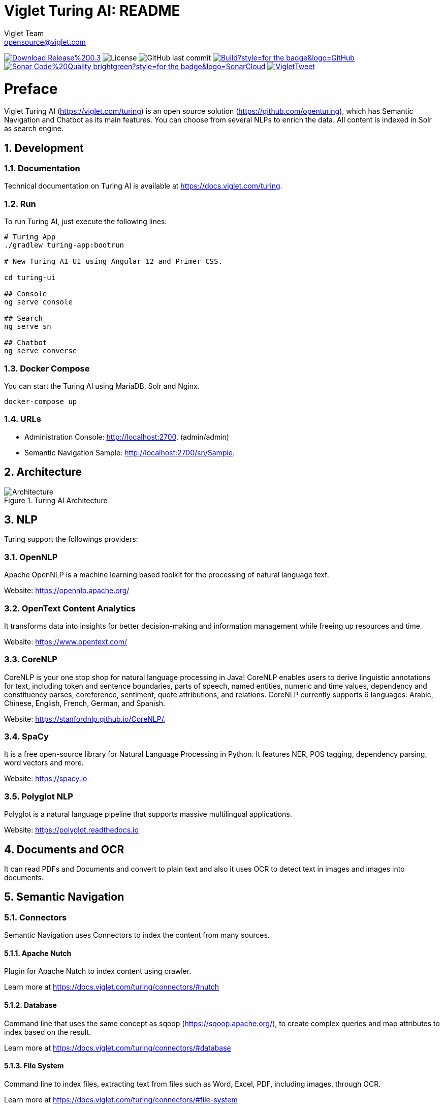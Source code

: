 = Viglet Turing AI: README
Viglet Team <opensource@viglet.com>
:organization: Viglet Turing
:toclevels: 5
:toc-title: Table of Content
:viglet-version: 0.3.4

[preface]
image:https://img.shields.io/badge/Download-Release%20{viglet-version}-blue?style=for-the-badge&logo=Java[link="https://viglet.com/turing/download/"]
image:https://img.shields.io/github/license/openturing/turing.svg?style=for-the-badge&logo=java["License"]
image:https://img.shields.io/github/last-commit/openturing/turing.svg?style=for-the-badge&logo=java)[GitHub last commit]
image:https://img.shields.io/github/workflow/status/openturing/turing/Build?style=for-the-badge&logo=GitHub[link="https://github.com/openturing/turing/actions/workflows/build.yml"]
image:https://img.shields.io/badge/Sonar-Code%20Quality-brightgreen?style=for-the-badge&logo=SonarCloud[link="https://sonarcloud.io/organizations/viglet-turing/projects"]
image:https://img.shields.io/twitter/follow/VigletTweet.svg?style=for-the-badge&logo=twitter[link="https://twitter.com/VigletTweet"]

= Preface

Viglet Turing AI (https://viglet.com/turing) is an open source solution (https://github.com/openturing), which has Semantic Navigation and Chatbot as its main features. You can choose from several NLPs to enrich the data. All content is indexed in Solr as search engine.

:numbered:

== Development

=== Documentation

Technical documentation on Turing AI is available at https://docs.viglet.com/turing.

=== Run

To run Turing AI, just execute the following lines:

```shell
# Turing App
./gradlew turing-app:bootrun

# New Turing AI UI using Angular 12 and Primer CSS.

cd turing-ui

## Console
ng serve console

## Search
ng serve sn

## Chatbot
ng serve converse
```
=== Docker Compose

You can start the Turing AI using MariaDB, Solr and Nginx.

```shell
docker-compose up
```

=== URLs

* Administration Console: http://localhost:2700. (admin/admin)
* Semantic Navigation Sample: http://localhost:2700/sn/Sample.

== Architecture

[#img-architecture] 
.Turing AI Architecture  
image::img/turing-diagram.png[Architecture]  

== NLP

Turing support the followings providers:

=== OpenNLP
Apache OpenNLP is a machine learning based toolkit for the processing of natural language text.

Website: https://opennlp.apache.org/

=== OpenText Content Analytics
It transforms data into insights for better decision-making and information management while freeing up resources and time.

Website: https://www.opentext.com/

=== CoreNLP
CoreNLP is your one stop shop for natural language processing in Java! CoreNLP enables users to derive linguistic annotations for text, including token and sentence boundaries, parts of speech, named entities, numeric and time values, dependency and constituency parses, coreference, sentiment, quote attributions, and relations. CoreNLP currently supports 6 languages: Arabic, Chinese, English, French, German, and Spanish.

Website: https://stanfordnlp.github.io/CoreNLP/,

=== SpaCy
It is a free open-source library for Natural Language Processing in Python. It features NER, POS tagging, dependency parsing, word vectors and more.

Website: https://spacy.io

=== Polyglot NLP
Polyglot is a natural language pipeline that supports massive multilingual applications.

Website: https://polyglot.readthedocs.io

== Documents and OCR

It can read PDFs and Documents and convert to plain text and also it uses OCR to detect text in images and images into documents.

== Semantic Navigation

=== Connectors

Semantic Navigation uses Connectors to index the content from many sources.

==== Apache Nutch
Plugin for Apache Nutch to index content using crawler.

Learn more at https://docs.viglet.com/turing/connectors/#nutch

==== Database
Command line that uses the same concept as sqoop (https://sqoop.apache.org/), to create complex queries and map attributes to index based on the result.

Learn more at https://docs.viglet.com/turing/connectors/#database

==== File System
Command line to index files, extracting text from files such as Word, Excel, PDF, including images, through OCR.

Learn more at https://docs.viglet.com/turing/connectors/#file-system

==== OpenText WEM Listener
OpenText WEM Listener to publish content to Viglet Turing.

Learn more at https://docs.viglet.com/turing/connectors/#wem

==== Wordpress
Wordpress plugin that allows you to index posts.

Learn more at https://docs.viglet.com/turing/connectors/#wordpress


=== Named Entity Recognition (NER)
With NLP it is possible to detect entities such as:

* People
* Places
* Organizations
* Money
* Time
* Percentage

=== Facets
Define attributes that will be used as filters for your navigation, consolidating the total content in your display

=== Targeting Rules
Through attributes defined in the contents, it is possible to use them to restrict their display based on the user's profile.

=== SDK Java
Java API (https://github.com/openturing/turing-java-sdk) facilitates the use and access to Viglet Turing AI, without the need for consumer search content with complex queries.

== Chatbot
Communicate with your client and elaborate complex intents, obtain reports and progressively evolve your interaction.

Its components:

=== Agent
Handles conversations with your end users. It is a natural language processing module that understands the nuances of human language

=== Intent
An intent categorizes an end user's intention for taking a conversation shift. For each agent, you define several intents, where your combined intents can handle a complete conversation.

=== Actions
The field of action is a simple field of convenience that helps to execute logic in the service.

=== Entity
Each intent parameter has a type, called an entity type, that dictates exactly how the data in an end user expression is extracted.

=== Training
Defines and corrects intents.

=== History
Shows the conversation history and reports.

== OpenText Blazon Integration

Turing AI detects Entities of OpenText Blazon Documents using OCR and NLP, generating Blazon XML to show the entities into document.

[[turing-console]]
== Turing AI Console

Turing AI has many components: Search Engine, NLP, Converse (Chatbot), Semantic Navigation

[[turing-console-login]]
=== Login

When access the Turing AI, appear a login page. For default the login/password is `admin`/`admin`

[#img-login] 
.Login Page 
image::img/screenshots/turing-login.png[Login]  

<<<
[[turing-console-se]]
=== Search Engine

==== Configuration
Search Engine is used by Turing to store and retrieve data of Converse (Chatbot) and Semantic Navigation Sites.

[#img-se] 
.Search Engine Page
image::img/screenshots/turing-se.png[Search Page]

It is possible create or edit a Search Engine with following attributes:

.Search Engine Attributes
[%header,cols=2*] 
|===
| Attribute | Description
| Name | Name of Search Engine
| Description | Description of Search Engine
| Vendor | Select the Vendor of Search Engine. For now it only supports Solr.
| Host | Host name where the Search Engine service is installed
| Port | Port of Search Engine Service
| Language | Language of Search Engine Service.
| Enabled | If the Search Engine is enabled.
|===

<<<
[[turing-console-sn]]
=== Semantic Navigation

==== Configuration
[#img-sn] 
.Semantic Navigation Page
image::img/screenshots/turing-sn.png[Semantic Navigation Page]

[[turing-console-sn-detail-tab]]
===== Detail Tab

The Detail of Semantic Navigation Site contains the following attributes:

.Semantic Navitation Site Detail
[%header,cols=2*] 
|===
| Attribute | Description
| Name | Name of Semantic Navigation Site.
| Description | Description of Semantic Navigation Site.
| Search Engine | Select the Search Engine that was created in Search Engine Section. The Semantic Navigation Site will use this Search Engine to store and retrieve data.
| NLP | Select the NLP that was created in NLP Section. THe Semantic Navigation Site will use this NLP to detect entities during indexing.
| Thesaurus | If will use Thesaurus.
| Language | Language of Semantic Navigation Site.
| Core | Name of core of Search Engine where will be stored and retrieved the data.
|===

<<<
[[turing-console-sn-fields-tab]]
===== Fields Tab

Fields Tab contains a table with the following columns:
.Semantic Navitation Site Fields Columns
[%header,cols=2*] 
|===
| Column Name | Description
| Type | Type of Field. It can be: 

- NER (Named Entity Recognition) used by NLP.

- Seach Engine used by Solr.
| Field | Name of Field.
| Enabled | If the field is enabled or not.
| MLT | If this field will be used in MLT.
| Facets | To use this field like a facet (filter)
| Highlighting | If this field will show highlighted lines.
| NLP | If this field will be processed by NLP to detect Entities (NER) like People, Organization and Place.
|===

When click in Field appear a new page with Field Details with the following attributes:

.Semantic Navitation Site Fields Detail Attributes
[%header,cols=2*] 
|===
| Attribute | Description
| Name | Name of Field
| Description | Description of Field
| Type | Type of Field. It can be: `INT`, `LONG`, `STRING`, `DATE` and `BOOL`
| Multi Valued | If is a array
| Facet Name | Name of Label of Facet (Filter) on Search Page.
| Facet | To use this field like a facet (filter)
| Highlighting | If this field will show highlighted lines.
| MLT | If this field will be used in MLT.
| Enabled |  If the field is enabled.
| Required | If the field is required.
| Default Value | Case the content is indexed without these field, that is the default value.
| NLP |  If this field will be processed by NLP to detect Entities (NER) like People, Organization and Place.
|===

<<<
[[turing-console-sn-appearance-tab]]
===== Appearance Tab

Contains the following attributes:

.Semantic Navitation Site Appearance Attributes
[%header,cols=3*] 
|===
| Section | Attribute | Description
| Appearance| Number of items per page | Number of items that will appear in search.
.2+| Facet | Facet enabled? | If it will be show Facet (Filters) on search.
| Number of items per facet | Number of items that will appear in each Facet (Filter).
.3+| Highlighting | Highlighting enabled? | Define whether to show highlighted lines.
| Pre Tag | HTML Tag that will be used on begin of term. For example: <mark>
| Post Tag | HTML Tag that will be used on the end of term. For example: </mark>
| MLT | More Like This enabled? | Define whether to show MLT
.6+| Default Fields | Title | Field that will be used as title that is defined in Solr schema.xml
| Text | Field that will be used as title that is defined in Solr schema.xml
| Description | Field that will be used as description that is defined in Solr schema.xml
| Date | Field that will be used as date that is defined in Solr schema.xml
| Image | Field that will be used as Image URL that is defined in Solr schema.xml
| URL | Field that will be used as URL that is defined in Solr schema.xml
|===

<<<
[[turing-console-sn-site-page]]
==== Site Page

[[turing-sn-site-page-html]]
===== HTML
In `Turing AI Console` > `Semantic Navigation` > `<SITE_NAME>`, click in `Configure` button and click `Search Page` button. 

It will open a Search Page that uses the pattern:

....
GET http://localhost:2700/sn/<SITE_NAME>
....

[[turing-console-sn-site-page-json]]
===== JSON
This page requests the Turing Rest API via AJAX. For example, to return all results of Semantic Navigation Site in JSON Format: 

....
GET http://localhost:2700/api/sn/<SITE_NAME>/search?p=1&q=*&sort=relevance
....

.Semantic Navigation Rest API Get Attributes
[%header,cols=4*] 
|===
| Attribute | Required / Optional | Description | Example
| q | Required | Search Query. | q=foo
| p | Required | Page Number, first page is 1. | p=1
| sort | Required | Sort values: `relevance`, `newest` and `oldest`. | sort=relevance
| fq[] | Optional | Query Field. Filter by field, using the following pattern: *FIELD*: *VALUE*. | fq[]=title:bar
| tr[] | Optional | Targeting Rule. Restrict search based in: *FIELD*: *VALUE*. | tr[]=department:foobar
| rows | Optional | Number of rows that query will return. | rows=10
|===
== Customer Case Studies

=== Insurance Company
On Intranet of Insurance Company uses OpenText WEM and OpenText Portal integrated with Dynamic Portal Module, a consolidated search was created in Viglet Turing AI, using the connectors: WEM, Database with File System. In this way it was possible to display all the contents and files of the search Intranet, with targeting rules, allowing only to display content that the user has permission. The OpenText Portal accesses Viglet Turing AI Java API, so it was not necessary to create complex queries to return the results.

=== Government Company
A set of API Rest was created to make all Government Company content available to partners. All these contents are in OpenText WEM and the WEM connector was used to index the contents on Viglet Turing AI. A Spring Boot application was created with the Rest API set that consumes Turing AI content through the Viglet Turing AI Java API.

=== Brazilian University
Brazilian University website was developed using Viglet Shio CMS (https://viglet.com/shio), and all contents are indexed in Viglet Turing AI automatically. This configuration was made in content modeling and the development of the search template was made in Viglet Shio CMS.
